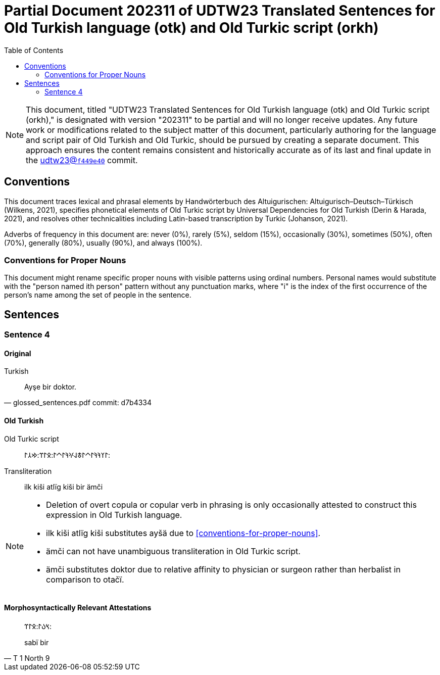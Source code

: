 = Partial Document 202311 of UDTW23 Translated Sentences for Old Turkish language (otk) and Old Turkic script (orkh)
:toc:

NOTE: This document, titled "UDTW23 Translated Sentences for Old Turkish language (otk) and Old Turkic script (orkh)," is designated with version "202311" to be partial and will no longer receive updates. Any future work or modifications related to the subject matter of this document, particularly authoring for the language and script pair of Old Turkish and Old Turkic, should be pursued by creating a separate document. This approach ensures the content remains consistent and historically accurate as of its last and final update in the link:++https://github.com/ud-turkic/udtw23/commit/f449e40e423015d687e69e6bbf421517cff65fb0++[udtw23@`f449e40`] commit.

== Conventions

This document traces lexical and phrasal elements by Handwörterbuch des Altuigurischen: Altuigurisch–Deutsch–Türkisch (Wilkens, 2021), specifies phonetical elements of Old Turkic script by Universal Dependencies for Old Turkish (Derin & Harada, 2021), and resolves other technicalities including Latin-based transcription by Turkic (Johanson, 2021).

Adverbs of frequency in this document are: never (0%), rarely (5%), seldom (15%), occasionally (30%), sometimes (50%), often (70%), generally (80%), usually (90%), and always (100%).

=== Conventions for Proper Nouns

This document might rename specific proper nouns with visible patterns using ordinal numbers. Personal names would substitute with the "person named ith person" pattern without any punctuation marks, where "i" is the index of the first occurrence of the person's name among the set of people in the sentence.

== Sentences

=== Sentence 4

==== Original

.Turkish
[quote, glossed_sentences.pdf commit: d7b4334]
____
Ayşe bir doktor.
____

==== Old Turkish

Old Turkic script::
&#x10C03;&#x10C20;&#x10C1A;&#x10C1A;&#x10C03;&#x10C40;&#x10C03;&#x10C43;&#x10C1E;&#x10C0D;&#x10C1A;&#x10C03;&#x10C40;&#x10C03;:&#x10C0B;&#x10C03;&#x10C3C;:&#x10C22;&#x10C32;&#x10C03;:
Transliteration::
ilk kiši atlïg kiši bir ämči

[NOTE]
====
* Deletion of overt copula or copular verb in phrasing is only occasionally attested to construct this expression in Old Turkish language.
* ilk kiši atlïg kiši substitutes ayšä due to <<conventions-for-proper-nouns>>.
* ämči can not have unambiguous transliteration in Old Turkic script.
* ämči substitutes doktor due to relative affinity to physician or surgeon rather than herbalist in comparison to otačï.
====

==== Morphosyntactically Relevant Attestations

[quote, T 1 North 9]
____
&#x10C3D;&#x10C09;&#x10C03;:&#x10C0B;&#x10C03;&#x10C3C;:

sabï bir
____
